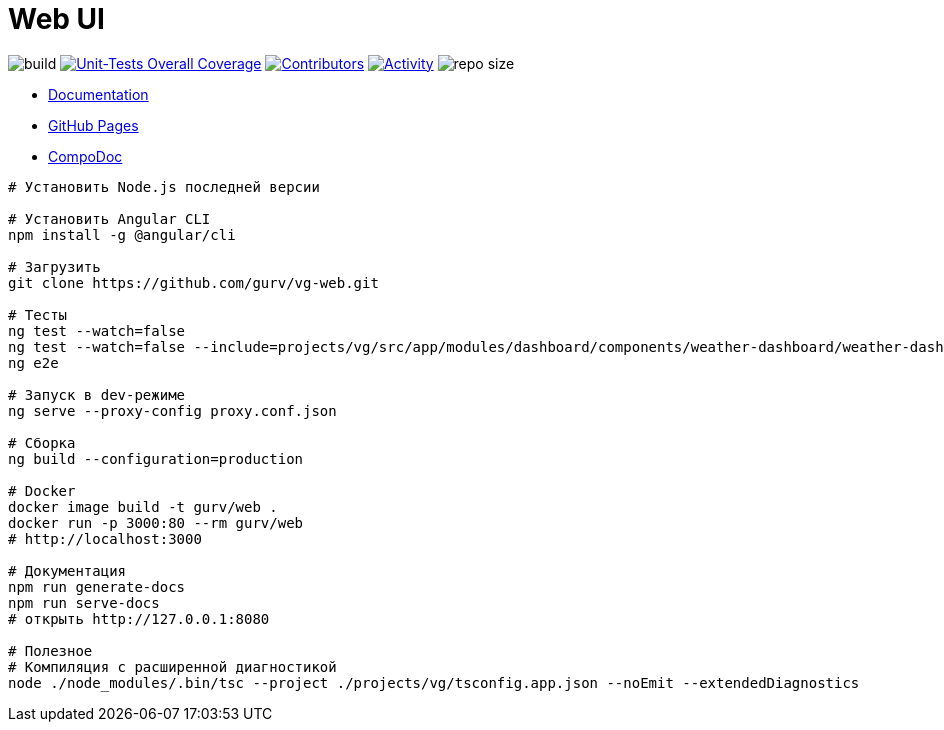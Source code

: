 = Web UI

image:https://github.com/gurv/vg-web/workflows/CI/badge.svg[build]
// TODO >= 80%
// image:https://sonarcloud.io/api/project_badges/measure?project=io.github.gurv:vg-web&metric=alert_status[Sonarcloud Status,link=https://sonarcloud.io/dashboard?id=io.github.gurv%3Avg-web]
image:https://sonarcloud.io/api/project_badges/measure?project=io.github.gurv:vg-web&metric=coverage[Unit-Tests Overall Coverage,link=https://sonarcloud.io/dashboard?id=io.github.gurv%3vg-web]
image:https://img.shields.io/github/contributors/gurv/vg-web.svg[Contributors,link=https://github.com/gurv/vg-web/graphs/contributors]
image:https://img.shields.io/github/commit-activity/m/gurv/vg-web.svg[Activity,link=https://github.com/gurv/vg-web/pulse]
image:https://img.shields.io/github/repo-size/gurv/vg-web.svg[repo size]

* https://gurv.github.io/vg-doc/index.html[Documentation]

// TODO https://github.com/stackblitz/core/issues/220
//* https://stackblitz.com/github/gurv/vg-web[StackBlitz]

* https://gurv.github.io/vg-web/#/auth[GitHub Pages]

* https://compodoc.app/[CompoDoc]

```
# Установить Node.js последней версии

# Установить Angular CLI
npm install -g @angular/cli

# Загрузить
git clone https://github.com/gurv/vg-web.git

# Тесты
ng test --watch=false
ng test --watch=false --include=projects/vg/src/app/modules/dashboard/components/weather-dashboard/weather-dashboard.component.spec.ts
ng e2e

# Запуск в dev-режиме
ng serve --proxy-config proxy.conf.json

# Сборка
ng build --configuration=production

# Docker
docker image build -t gurv/web .
docker run -p 3000:80 --rm gurv/web
# http://localhost:3000

# Документация
npm run generate-docs
npm run serve-docs
# открыть http://127.0.0.1:8080

# Полезное
# Компиляция с расширенной диагностикой
node ./node_modules/.bin/tsc --project ./projects/vg/tsconfig.app.json --noEmit --extendedDiagnostics
```
